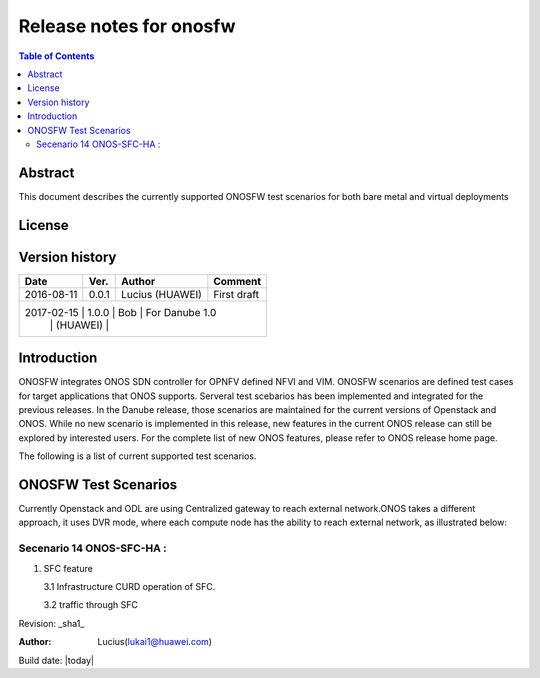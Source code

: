 ========================
Release notes for onosfw
========================

.. contents:: Table of Contents
   :backlinks: none


Abstract
========

This document describes the currently supported ONOSFW test scenarios for both bare metal and virtual deployments

License
=======
.. This work is licensed under a Creative Commons Attribution 4.0 International License.
.. http://creativecommons.org/licenses/by/4.0
.. (c) Lucius (HUAWEI)

Version history
===============

+------------+----------+------------+------------------+
| **Date**   | **Ver.** | **Author** | **Comment**      |
|            |          |            |                  |
+------------+----------+------------+------------------+
| 2016-08-11 | 0.0.1    | Lucius     | First draft      |
|            |          | (HUAWEI)   |                  |
+------------+----------+------------+------------------+
| 2017-02-15 | 1.0.0    | Bob        | For Danube 1.0   |
|            |          | (HUAWEI)   |                  |
+-------------------------------------------------------+

Introduction
============

ONOSFW integrates ONOS SDN controller for OPNFV defined NFVI and VIM. ONOSFW scenarios are defined test cases for target applications that ONOS supports.
Serveral test scebarios has been implemented and integrated for the previous releases. In the Danube release, those scenarios are maintained for the current versions
of Openstack and ONOS. While no new scenario is implemented in this release, new features in the current ONOS release can still be explored by interested users.
For the complete list of new ONOS features, please refer to ONOS release home page.

The following is a list of current supported test scenarios.

ONOSFW Test Scenarios
=====================

Currently Openstack and ODL are using Centralized gateway to reach external network.ONOS takes a different approach, it uses DVR mode, where each compute node has the ability to reach external network, as illustrated below:

.. image::  ../../etc/ONOS-DVR.png


Secenario 14 ONOS-SFC-HA :
----------------------
1. SFC feature

   3.1 Infrastructure CURD operation of SFC.

   3.2 traffic through SFC


Revision: _sha1_

:Author: Lucius(lukai1@huawei.com)

Build date: |today|
